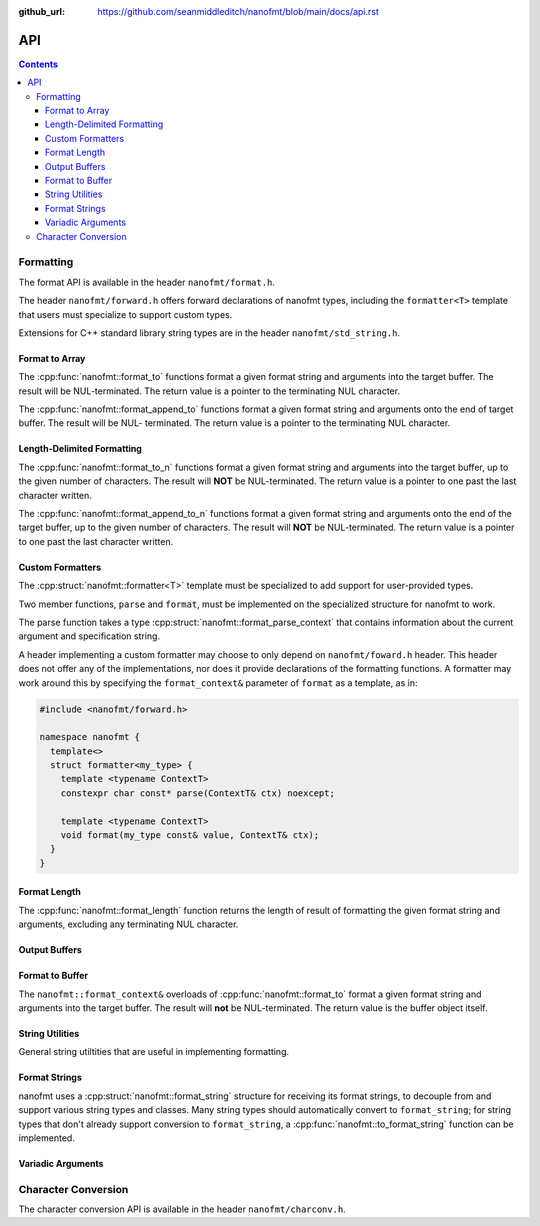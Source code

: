 :github_url: https://github.com/seanmiddleditch/nanofmt/blob/main/docs/api.rst

.. _api:

API
===

.. contents::

.. _format-api:

Formatting
----------

The format API is available in the header ``nanofmt/format.h``.

The header ``nanofmt/forward.h`` offers forward declarations of
nanofmt types, including the ``formatter<T>`` template that users
must specialize to support custom types.

Extensions for C++ standard library string types are in the header
``nanofmt/std_string.h``.

Format to Array
^^^^^^^^^^^^^^^

The :cpp:func:`nanofmt::format_to` functions format a given format string
and arguments into the target buffer. The result will be NUL-terminated.
The return value is a pointer to the terminating NUL character.

The :cpp:func:`nanofmt::format_append_to` functions format a given format
string and arguments onto the end of target buffer. The result will be NUL-
terminated. The return value is a pointer to the terminating NUL character.

.. cpp:function:: char* nanofmt::format_to(char (&dest)[N], format_string format_str, Args const&... args)

.. cpp:function:: char* nanofmt::vformat_to(char (&dest)[N], format_string format_str, format_args args)

.. cpp:function:: char* nanofmt::format_append_to(char (&dest)[N], format_string format_str, Args const&... args)

.. cpp:function:: char* nanofmt::vformat_append_to(char (&dest)[N], format_string format_str, format_args args)

Length-Delimited Formatting
^^^^^^^^^^^^^^^^^^^^^^^^^^^

The :cpp:func:`nanofmt::format_to_n` functions format a given format string
and arguments into the target buffer, up to the given number of characters.
The result will **NOT** be NUL-terminated. The return value is a pointer to
one past the last character written.

The :cpp:func:`nanofmt::format_append_to_n` functions format a given format
string and arguments onto the end of the target buffer, up to the given
number of characters. The result will **NOT** be NUL-terminated. The return
value is a pointer to one past the last character written.

.. cpp:function:: char* nanofmt::format_to_n(char* dest, std::size_t count, format_string format_str, Args const&... args)

.. cpp:function:: char* nanofmt::vformat_to_n(char* dest, std::size_t count, format_string format_str, format_args&&)

.. cpp:function:: char* nanofmt::format_append_to_n(char* dest, std::size_t count, format_string format_str, Args const&... args)

.. cpp:function:: char* nanofmt::vformat_append_to_n(char* dest, std::size_t count, format_string format_str, format_args&&)

Custom Formatters
^^^^^^^^^^^^^^^^^

The :cpp:struct:`nanofmt::formatter<T>` template must be specialized to add
support for user-provided types.

Two member functions, ``parse`` and ``format``, must be implemented on the
specialized structure for nanofmt to work.

.. cpp:struct:: template<typename T> nanofmt::formatter

  Custom formatter. May include any member variables necesasry to convey
  format information from ``parse`` to ``format``.

  .. cpp:function:: char const* parse(format_parse_context& ctx)

    Consumes characters from ``ctx`` up to, but not including, ``ctx.end()``.
    Returns a pointer to one past the last character consumed.

  .. cpp:function:: void format(T const& value, format_context& ctx) const

    Formats ``value`` to ``ctx.out()``.

The parse function takes a type :cpp:struct:`nanofmt::format_parse_context`
that contains information about the current argument and specification string.

.. cpp:struct:: nanofmt::format_parse_context

  Parse context for custom formatters.

  .. cpp:function:: char const* begin() const noexcept

  .. cpp:function:: char const* end() const noexcept

  .. cpp:function:: void advance_to(const char* to) noexcept

A header implementing a custom formatter may choose to only depend on
``nanofmt/foward.h`` header. This header does not offer any of the
implementations, nor does it provide declarations of the formatting
functions. A formatter may work around this by specifying the
``format_context&`` parameter of ``format`` as a template, as in:

.. code-block:: c++

  #include <nanofmt/forward.h>

  namespace nanofmt {
    template<>
    struct formatter<my_type> {
      template <typename ContextT>
      constexpr char const* parse(ContextT& ctx) noexcept;

      template <typename ContextT>
      void format(my_type const& value, ContextT& ctx);
    }
  }

Format Length
^^^^^^^^^^^^^

The :cpp:func:`nanofmt::format_length` function returns the length of result
of formatting the given format string and arguments, excluding any
terminating NUL character.

.. cpp:function:: size_t nanofmt::format_length(format_string format_str, Args const&... args)

.. cpp:function:: size_t nanofmt::vformat_length(format_string format_str, format_args args)

Output Buffers
^^^^^^^^^^^^^^

.. cpp:struct:: nanofmt::format_context

Format to Buffer
^^^^^^^^^^^^^^^^

The ``nanofmt::format_context&`` overloads of :cpp:func:`nanofmt::format_to`
format a given format string and arguments into the target buffer. The result
will **not** be NUL-terminated. The return value is the buffer object itself.

  .. cpp:function:: format_context& format(format_string fmt, Args const&... args)

    Formats the given format string and argument into the buffer.

  .. cpp:function:: format_context& vformat(format_string fmt, format_args args)

    Formats the given format string and argument into the buffer.
    
  .. cpp:function:: constexpr format_context& append(char const* const zstr) noexcept

    Appends the contents of ``zstr`` to the buffer.

  .. cpp:function:: constexpr format_context& append(char const* source, std::size_t length) noexcept

    Appends ``length`` characters from ``source`` to the buffer.

  .. cpp:function:: constexpr format_context& put(char ch) noexcept

    Appends the character ``ch`` to the buffer.

  .. cpp:function:: constexpr format_context& fill_n(char ch, std::size_t count) noexcept

    Appends ``count`` copies of the character ``ch`` to the buffer.

  .. cpp:function:: constexpr char* out() const noexcept

    Returns the current output location within the destination buffer.

  .. cpp:function:: constexpr format_context& advance_to(char* const p) noexcept

    Updates the buffer position to ``p`` and adjusts the ``advance`` member appropriately.

  .. cpp:member:: char* pos = nullptr

    Current output position of the buffer. For custom formatting operations,
    use this value for the output position. The :cpp:func:`advance_to`
    function should always be preferred for mutating the ``pos`` member.

  .. cpp:member:: char const* end = nullptr

    The end pointer for the buffer. Custom formatting code should never
    advance ``pos`` past the ``end`` pointer, and should never dereference
    ``end``.

  .. cpp:member:: std::size_t advance = 0

    The number of characters that were written to the buffer, ignoring any
    truncation. Even when ``pos`` equals ``end``, operations on the buffer
    will still increment ``advance``.

    The :cpp:func:`advance_to` member function should be preferred over
    directly mutating ``advance``.

String Utilities
^^^^^^^^^^^^^^^^

General string utiltities that are useful in implementing formatting.

.. cpp:function:: char* copy_to(char* dest, char const* end, char const* source) noexcept

  Copy the source string to the destination buffer, but not extending past
  the provided buffer end pointer. Returns the pointer one past the last
  character written. 

.. cpp:function:: char* copy_to_n(char* dest, char const* end, char const* source, std::size_t length) noexcept

  Copies up to ``length`` characters of source string to the destination
  buffer, but not extending past the provided buffer end pointer. Returns
  the pointer past the last character written.

.. cpp:function:: char* put(char* dest, char const* end, char ch) noexcept

  Copies the provided character ``ch`` to the destination buffer, but not
  extending past the provided buffer end pointer. Returns the pointer past
  the last character written.

.. cpp:function:: char* fill_n(char* dest, char const* end, char ch, std::size_t count) noexcept

  Copies ``count`` copies of the charcter ``ch`` to the destination buffer,
  but not extending past the provided buffer end pointer. Returns the
  pointer past the last character written. 

.. cpp:function:: std::size_t strnlen(char const* buffer, std::size_t count) noexcept

  Returns the length of the string in buffer, to a maximum of count.

Format Strings
^^^^^^^^^^^^^^

nanofmt uses a :cpp:struct:`nanofmt::format_string` structure for receiving
its format strings, to decouple from and support various string types and
classes. Many string types should automatically convert to ``format_string``;
for string types that don't already support conversion to ``format_string``,
a :cpp:func:`nanofmt::to_format_string` function can be implemented.

.. cpp:struct:: nanofmt::format_string

  Receiver for format strings. Only implicitly constructs from string
  literals (constant character arrays). Can be explicitly constructed
  from other string types.

.. cpp:function:: template <typename T> format_string nanofmt::to_format_string(T const& value) noexcept

  Converts a given string type to a :cpp:struct:`nanofmt::format_string`.
  Works on most standard string types with ``data()`` and ``size()``
  member functions.

  Overload to add support for other string types that require different
  means of converted to a ``format_string``.

.. cpp:struct:: nanofmt::format_string_view

  A very simple wrapper around a pointer and length. This is provided to make
  it easier to write :cpp:struct:`nanofmt::formatter<T>` specializations that
  work on length-delimited string views, by deriving from
  ``nanofmt::formatter<format_string_view>``.

  .. cpp:member:: char const* string = nullptr

  .. cpp:member:: std::size_t length = 0

Variadic Arguments
^^^^^^^^^^^^^^^^^^

.. cpp:struct:: nanofmt::format_args

  List of format args. Typically only constructed from
  :cpp:func:`nanofmt::make_format_args`. Does not take ownership of any
  internal data. 

  .. warning:: Storing an instance of ``format_args`` can result
    in dangling references.

.. cpp:function:: auto nanofmt::make_format_args(Args const&... args)

  .. danger:: This function should usually only be used directly in
    a call to a function accepting a :cpp:struct:`nanofmt::format_args`
    parameter.

.. _to-char-api:

Character Conversion
--------------------

The character conversion API is available in the header ``nanofmt/charconv.h``.

.. cpp:function:: char* nanofmt::to_chars(char* dest, char const* end, IntegerT value, int_format fmt = int_format::decimal) noexcept

  Formats ``value`` into the buffer using the base specified in ``fmt``.

.. cpp:function:: char* nanofmt::to_chars(char* dest, char const* end, FloatT value, float_format fmt) noexcept

  Formats ``value`` into the buffer using the base specified in ``fmt``. Uses
  the shortest precision.

.. cpp:function:: char* nanofmt::to_chars(char* dest, char const* end, FloatT value, float_format fmt, int precision) noexcept

  Formats ``value`` into the buffer using the base specified in ``fmt``. Uses
  the given ``precision``, whose meaning depends on the specified format.

.. cpp:enum-class:: nanofmt::int_format

  Specify whether to use base 10, base 16, or base 2. Base 16 has an uppercase
  variant.

  .. cpp:enumerator:: decimal

    Base 10.

  .. cpp:enumerator:: hex

    Base 16.

  .. cpp:enumerator:: hex_upper
  .. cpp:enumerator:: binary

    Base 2.

.. cpp:enum-class:: nanofmt::float_format

  Specify whether to use scientific, fixed, or general precision formatting.
  Scientific and general also have uppercase variants.

  .. cpp:enumerator:: scientific
  
    Scientific notation formats floating point values as ``[-]d.de[+-]dd``.

  .. cpp:enumerator:: scientific_upper

  .. cpp:enumerator:: fixed

    Fixed-point notation formats floating point values as ``[-]d.dddd``.

  .. cpp:enumerator:: general

    General precision notation formats in either scientific or fixed-point
    notation, depending on the exponent of the value.

  .. cpp:enumerator:: general_upper
